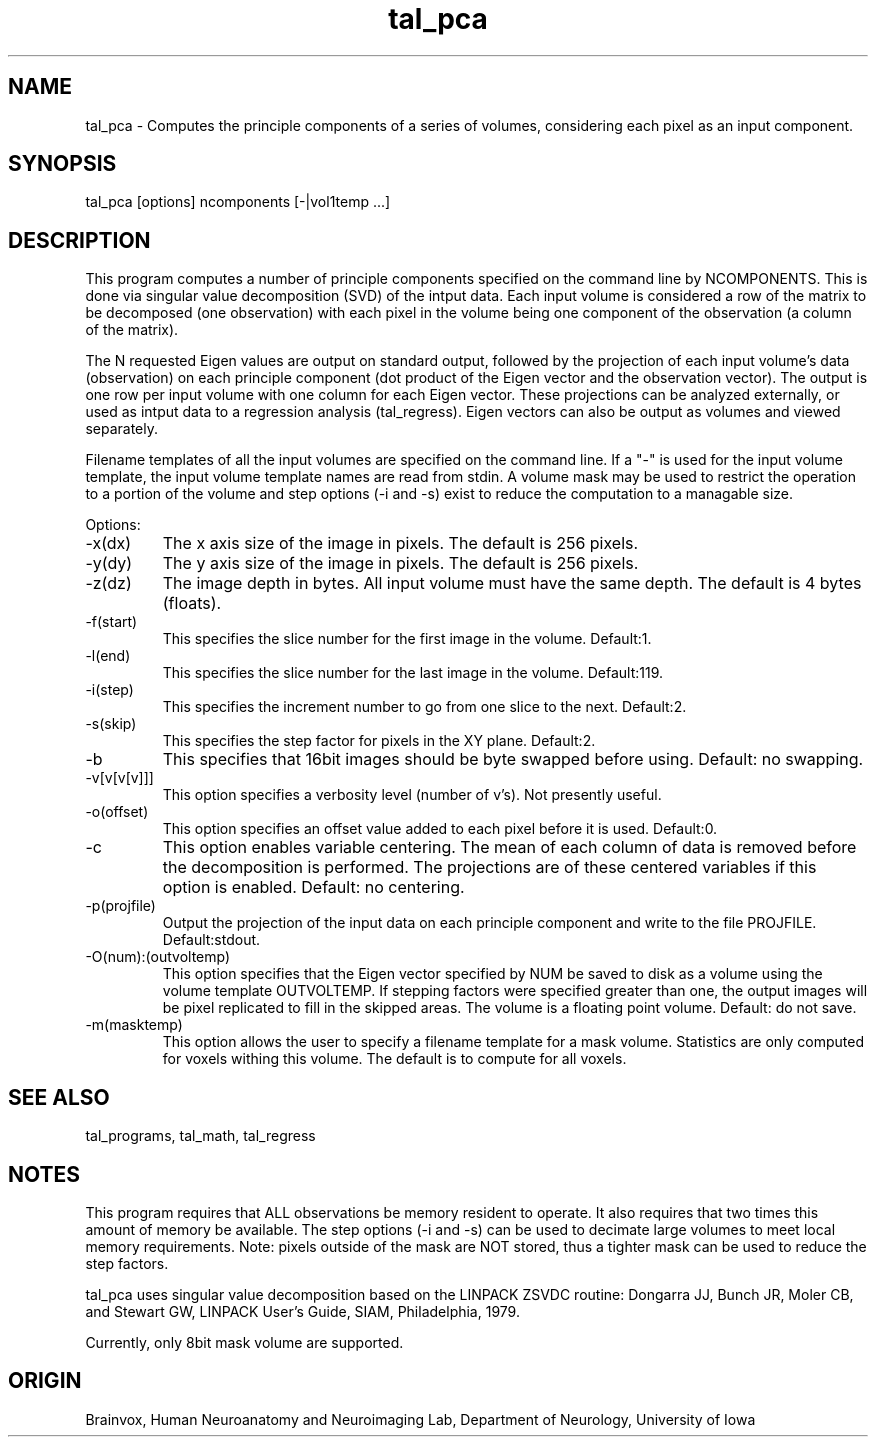 .TH tal_pca Brainvox
.SH NAME
tal_pca \- Computes the principle components of a series of volumes, considering each pixel as an input component.
.SH SYNOPSIS
tal_pca [options] ncomponents [-|vol1temp ...]
.SH DESCRIPTION
This program computes a number of principle components specified on the 
command line by NCOMPONENTS.  This is done via singular value decomposition 
(SVD) of the intput data.  Each input volume is considered a row of the
matrix to be decomposed (one observation) with each pixel in the volume
being one component of the observation (a column of the matrix).
.PP
The N requested Eigen values are output on standard output, followed by the
projection of each input volume's data (observation) on each principle 
component (dot product of the Eigen vector and the observation vector).  
The output is one row per input volume with one column for each Eigen vector.
These projections can be analyzed externally, or used as intput data to
a regression analysis (tal_regress).
Eigen vectors can also be output as volumes and viewed separately.
.PP
Filename templates of all the input volumes are specified on the command line.
If a "-" is used for the input volume template, the input volume template names
are read from stdin.  A volume mask may be used to restrict the operation to a
portion of the volume and step options (-i and -s) exist to reduce the
computation to a managable size.
.PP
Options:
.TP
-x(dx)
The x axis size of the image in pixels.  The default is 256 pixels.
.TP
-y(dy)
The y axis size of the image in pixels.  The default is 256 pixels.
.TP
-z(dz)
The image depth in bytes.  All input volume must have the same depth.
The default is 4 bytes (floats).
.TP
-f(start)
This specifies the slice number for the first image in the volume.  Default:1.
.TP
-l(end)
This specifies the slice number for the last image in the volume.  Default:119.
.TP
-i(step)
This specifies the increment number to go from one slice to the next.  
Default:2.
.TP
-s(skip)
This specifies the step factor for pixels in the XY plane. 
Default:2.
.TP
-b
This specifies that 16bit images should be byte swapped before using.  
Default: no swapping.
.TP
-v[v[v[v]]]
This option specifies a verbosity level (number of v's).  Not presently useful.
.TP
-o(offset)
This option specifies an offset value added to each pixel before it is used. 
Default:0.
.TP
-c
This option enables variable centering.  The mean of each column of data is
removed before the decomposition is performed.  The projections are of these
centered variables if this option is enabled.  Default: no centering.
.TP
-p(projfile)
Output the projection of the input data on each principle component and
write to the file PROJFILE.  Default:stdout.
.TP
-O(num):(outvoltemp)
This option specifies that the Eigen vector specified by NUM be saved to
disk as a volume using the volume template OUTVOLTEMP.  If stepping factors
were specified greater than one, the output images will be pixel replicated
to fill in the skipped areas.
The volume is a floating point volume.  Default: do not save.
.TP
-m(masktemp)
This option allows the user to specify a filename template for a mask
volume.  Statistics are only computed for voxels withing this volume.  The
default is to compute for all voxels.
.SH SEE ALSO
tal_programs, tal_math, tal_regress
.SH NOTES
This program requires that ALL observations be memory resident to operate.
It also requires that two times this amount of memory be available.  The
step options (-i and -s) can be used to decimate large volumes to meet
local memory requirements.  Note: pixels outside of the mask are NOT stored,
thus a tighter mask can be used to reduce the step factors.
.PP
tal_pca uses singular value decomposition based on the LINPACK ZSVDC
routine:
Dongarra JJ, Bunch JR, Moler CB, and Stewart GW, LINPACK User's Guide,
SIAM, Philadelphia, 1979.
.PP
Currently, only 8bit mask volume are supported.
.SH ORIGIN
Brainvox, Human Neuroanatomy and Neuroimaging Lab, Department of Neurology,
University of Iowa
